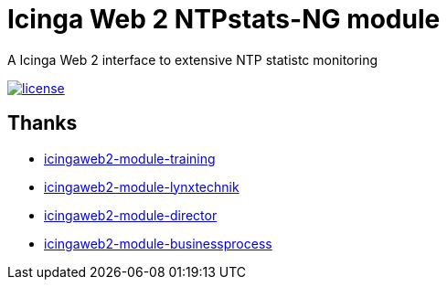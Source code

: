 = Icinga Web 2 NTPstats-NG module
:image-captions:
:linkattrs:

A Icinga Web 2 interface to extensive NTP statistc monitoring

image:https://img.shields.io/github/license/wols/icingaweb2-module-ntpstatsng.svg[license, link="LICENSE"]

== Thanks

* link:https://github.com/Thomas-Gelf/icingaweb2-module-training[icingaweb2-module-training, window="_blank"]
* link:https://github.com/Icinga/icingaweb2-module-lynxtechnik[icingaweb2-module-lynxtechnik, window="_blank"]
* link:https://github.com/Icinga/icingaweb2-module-director[icingaweb2-module-director, window="_blank"]
* link:https://github.com/Icinga/icingaweb2-module-businessprocess[icingaweb2-module-businessprocess, window="_blank"]

// End of README.adoc
